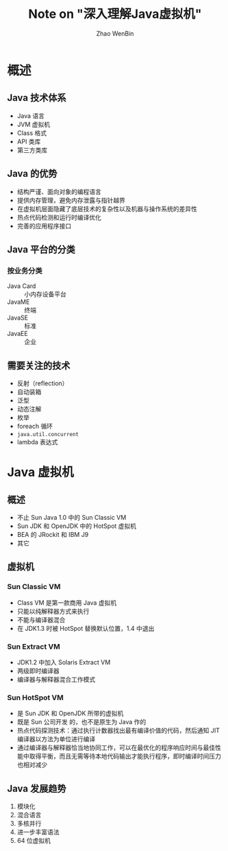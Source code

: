#+TITLE: Note on "深入理解Java虚拟机"
#+AUTHOR: Zhao WenBin
#+STATUS: unfinished

* 概述

** Java 技术体系

- Java 语言
- JVM 虚拟机
- Class 格式
- API 类库
- 第三方类库





** Java 的优势

- 结构严谨、面向对象的编程语言
- 提供内存管理，避免内存泄露与指针越界
- 在虚拟机层面隐藏了底层技术的复杂性以及机器与操作系统的差异性
- 热点代码检测和运行时编译优化
- 完善的应用程序接口

** Java 平台的分类

*** 按业务分类

- Java Card :: 小内存设备平台
- JavaME :: 终端
- JavaSE :: 标准
- JavaEE :: 企业

** 需要关注的技术

- 反射（reflection）
- 自动装箱
- 泛型
- 动态注解
- 枚举
- foreach 循环
- =java.util.concurrent=
- lambda 表达式













* Java 虚拟机

** 概述

- 不止 Sun Java 1.0 中的 Sun Classic VM
- Sun JDK 和 OpenJDK 中的 HotSpot 虚拟机
- BEA 的 JRockit 和 IBM J9
- 其它 

** 虚拟机

*** Sun Classic VM

 - Class VM 是第一款商用 Java 虚拟机
 - 只能以纯解释器方式来执行
 - 不能与编译器混合
 - 在 JDK1.3 时被 HotSpot 替换默认位置，1.4 中退出

*** Sun Extract VM

 - JDK1.2 中加入 Solaris Extract VM
 - 两级即时编译器
 - 编译器与解释器混合工作模式

*** Sun HotSpot VM

 - 是 Sun JDK 和 OpenJDK 所带的虚拟机
 - 既是 Sun 公司开发 的，也不是原生为 Java 作的
 - 热点代码探测技术：通过执行计数器找出最有编译价值的代码，然后通知 JIT 编译器以方法为单位进行编译
 - 通过编译器与解释器恰当地协同工作，可以在最优化的程序响应时间与最佳性能中取得平衡，而且无需等待本地代码输出才能执行程序，即时编译时间压力也相对减少

** Java 发展趋势

1. 模块化
2. 混合语言
3. 多核并行
4. 进一步丰富语法
5. 64 位虚拟机












